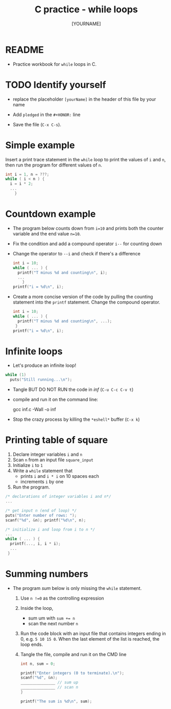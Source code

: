 #+title: C practice - while loops
#+AUTHOR: [YOURNAME]
#+HONOR:
#+STARTUP: overview hideblocks indent
#+PROPERTY: header-args:C :main yes :includes <stdio.h> :exports both :results output :comments both
* README

- Practice workbook for ~while~ loops in C.

* TODO Identify yourself

- replace the placeholder ~[yourName]~ in the header of this file by
  your name

- Add ~pledged~ in the ~#+HONOR:~ line

- Save the file (~C-x C-s~).

* Simple example

Insert a print trace statement in the ~while~ loop to print the values
of ~i~ and ~n~, then run the program for different values of ~n~.

#+name: trace
#+begin_src C
  int i = 1, n = ???;
  while ( i < n ) {
    i = i * 2;
    ...
      }
#+end_src

* Countdown example

- The program below counts down from ~i=10~ and prints both the counter
  variable and the end value ~n=10~.

- Fix the condition and add a compound operator ~i--~ for counting down

- Change the operator to ~--i~ and check if there's a difference

  #+begin_src C :tangle counting.c
    int i = 10;
    while ( ... ) {
      printf("T minus %d and counting\n", i);
      ...
        }
    printf("i = %d\n", i);
  #+end_src

- Create a more concise version of the code by pulling the counting
  statement into the ~printf~ statement. Change the compound operator.

  #+begin_src C :tangle concise.c
    int i = 10;
    while ( ... ) {
      printf("T minus %d and counting\n", ...);
     }
    printf("i = %d\n", i);
  #+end_src

* Infinite loops

- Let's produce an infinite loop!

#+name: inf
#+begin_src C :tangle inf.c
  while (1)
    puts("Still running...\n");
#+end_src

- Tangle BUT DO NOT RUN the code in [[inf]] (~C-u C-c C-v t~)
- compile and run it on the command line:
  #+begin_example sh
    gcc inf.c -Wall -o inf
  #+end_example
- Stop the crazy process by killing the ~*eshell*~ buffer (~C-x k~)

* Printing table of square

1) Declare integer variables ~i~ and ~n~
2) Scan ~n~ from an input file ~square_input~
3) Initialize ~i~ to ~1~
4) Write a ~while~ statement that
   - prints ~i~ and ~i * i~ on 10 spaces each
   - increments ~i~ by one
5) Run the program.
#+begin_src C :tangle square.c
  /* declarations of integer variables i and n*/
  ...

  /* get input n (end of loop) */
  puts("Enter number of rows: ");
  scanf("%d", &n); printf("%d\n", n);

  /* initialize i and loop from i to n */
  ...
  while ( ... ) {
    printf(..., i, i * i);
    ...
   }
#+end_src

* Summing numbers

- The program [[sum]] below is only missing the ~while~ statement.

  1) Use ~n !=0~ as the controlling expression
  2) Inside the loop,
     - sum um with ~sum += n~
     - scan the next number ~n~
  3) Run the code block with an input file that contains integers
     ending in 0, e.g.  ~5 10 15 0~. When the last element of the list
     is reached, the loop ends.
  4) Tangle the file, compile and run it on the CMD line

  #+name: sum
  #+begin_src C :cmdline < sum_input :tangle sum.c
    int n, sum = 0;

    printf("Enter integers (0 to terminate).\n");
    scanf("%d", &n);
    _______________ // sum up
    _______________ // scan n
    }

    printf("The sum is %d\n", sum);
  #+end_src
